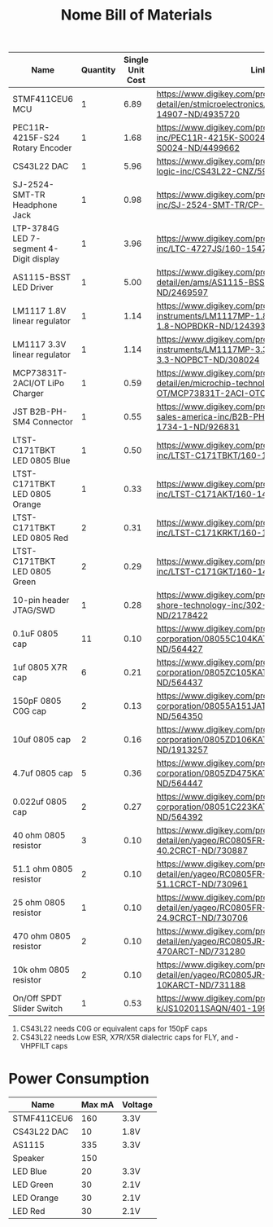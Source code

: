 #+TITLE: Nome Bill of Materials

| Name                                    | Quantity | Single Unit Cost | Link                                                                                                            |
|-----------------------------------------+----------+------------------+-----------------------------------------------------------------------------------------------------------------|
| STMF411CEU6 MCU                         |        1 |             6.89 | https://www.digikey.com/product-detail/en/stmicroelectronics/STM32F411CEU6/497-14907-ND/4935720                 |
| PEC11R-4215F-S24 Rotary Encoder         |        1 |             1.68 | https://www.digikey.com/product-detail/en/bourns-inc/PEC11R-4215K-S0024/PEC11R-4215K-S0024-ND/4499662           |
| CS43L22 DAC                             |        1 |             5.96 | https://www.digikey.com/product-detail/en/cirrus-logic-inc/CS43L22-CNZ/598-1650-ND/2024884                      |
| SJ-2524-SMT-TR Headphone Jack           |        1 |             0.98 | https://www.digikey.com/product-detail/en/cui-inc/SJ-2524-SMT-TR/CP-2524SJCT-ND/669703                          |
| LTP-3784G LED 7-segment 4-Digit display |        1 |             3.96 | https://www.digikey.com/product-detail/en/lite-on-inc/LTC-4727JS/160-1547-5-ND/408220                           |
| AS1115-BSST LED Driver                  |        1 |             5.00 | https://www.digikey.com/product-detail/en/ams/AS1115-BSST/AS1115-BSSTCT-ND/2469597                              |
| LM1117 1.8V linear regulator            |        1 |             1.14 | https://www.digikey.com/product-detail/en/texas-instruments/LM1117MP-1.8-NOPB/LM1117MP-1.8-NOPBDKR-ND/1243938   |
| LM1117 3.3V linear regulator            |        1 |             1.14 | https://www.digikey.com/product-detail/en/texas-instruments/LM1117MP-3.3-NOPB/LM1117MP-3.3-NOPBCT-ND/308024     |
| MCP73831T-2ACI/OT LiPo Charger          |        1 |             0.59 | https://www.digikey.com/product-detail/en/microchip-technology/MCP73831T-2ACI-OT/MCP73831T-2ACI-OTCT-ND/1979802 |
| JST B2B-PH-SM4 Connector                |        1 |             0.55 | https://www.digikey.com/product-detail/en/jst-sales-america-inc/B2B-PH-SM4-TB-LF-SN/455-1734-1-ND/926831        |
| LTST-C171TBKT LED 0805 Blue             |        1 |             0.50 | https://www.digikey.com/product-detail/en/lite-on-inc/LTST-C171TBKT/160-1645-1-ND/573585                        |
| LTST-C171TBKT LED 0805 Orange           |        1 |             0.33 | https://www.digikey.com/product-detail/en/lite-on-inc/LTST-C171AKT/160-1419-1-ND/386784                         |
| LTST-C171TBKT LED 0805 Red              |        2 |             0.31 | https://www.digikey.com/product-detail/en/lite-on-inc/LTST-C171KRKT/160-1427-1-ND/386800                        |
| LTST-C171TBKT LED 0805 Green            |        2 |             0.29 | https://www.digikey.com/product-detail/en/lite-on-inc/LTST-C171GKT/160-1423-1-ND/386792                         |
| 10-pin header JTAG/SWD                  |        1 |             0.28 | https://www.digikey.com/product-detail/en/on-shore-technology-inc/302-S101/ED1543-ND/2178422                    |
| 0.1uF 0805 cap                          |       11 |             0.10 | https://www.digikey.com/product-detail/en/avx-corporation/08055C104KAT2A/478-1395-1-ND/564427                   |
| 1uf 0805 X7R cap                        |        6 |             0.21 | https://www.digikey.com/product-detail/en/avx-corporation/0805ZC105KAT2A/478-1405-1-ND/564437                   |
| 150pF 0805 C0G cap                      |        2 |             0.13 | https://www.digikey.com/product-detail/en/avx-corporation/08055A151JAT2A/478-1318-1-ND/564350                   |
| 10uf 0805 cap                           |        2 |             0.16 | https://www.digikey.com/product-detail/en/avx-corporation/0805ZD106KAT2A/478-5167-1-ND/1913257                  |
| 4.7uf 0805 cap                          |        5 |             0.36 | https://www.digikey.com/product-detail/en/avx-corporation/0805ZD475KAT2A/478-1415-1-ND/564447                   |
| 0.022uf 0805 cap                        |        2 |             0.27 | https://www.digikey.com/product-detail/en/avx-corporation/08051C223KAT2A/478-1360-1-ND/564392                   |
| 40 ohm 0805 resistor                    |        3 |             0.10 | https://www.digikey.com/product-detail/en/yageo/RC0805FR-0740R2L/311-40.2CRCT-ND/730887                         |
| 51.1 ohm 0805 resistor                  |        2 |             0.10 | https://www.digikey.com/product-detail/en/yageo/RC0805FR-0751R1L/311-51.1CRCT-ND/730961                         |
| 25 ohm 0805 resistor                    |        1 |             0.10 | https://www.digikey.com/product-detail/en/yageo/RC0805FR-0724R9L/311-24.9CRCT-ND/730706                         |
| 470 ohm 0805 resistor                   |        2 |             0.10 | https://www.digikey.com/product-detail/en/yageo/RC0805JR-07470RL/311-470ARCT-ND/731280                          |
| 10k ohm 0805 resistor                   |        2 |             0.10 | https://www.digikey.com/product-detail/en/yageo/RC0805JR-0710KL/311-10KARCT-ND/731188                           |
| On/Off SPDT Slider Switch               |        1 |             0.53 | https://www.digikey.com/product-detail/en/c-k/JS102011SAQN/401-1999-1-ND/1640114                                |



1. CS43L22 needs C0G or equivalent caps for 150pF caps
2. CS43L22 needs Low ESR, X7R/X5R dialectric caps for FLY, and -VHPFILT caps



* Power Consumption

| Name        | Max mA | Voltage |
|-------------+--------+---------|
| STMF411CEU6 |    160 | 3.3V    |
| CS43L22 DAC |     10 | 1.8V    |
| AS1115      |    335 | 3.3V    |
| Speaker     |    150 |         |
| LED Blue    |     20 | 3.3V    |
| LED Green   |     30 | 2.1V    |
| LED Orange  |     30 | 2.1V    |
| LED Red     |     30 | 2.1V    |
